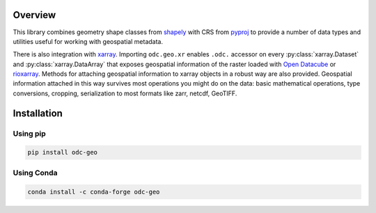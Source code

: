 Overview
########

This library combines geometry shape classes from shapely_ with CRS from pyproj_
to provide a number of data types and utilities useful for working with
geospatial metadata.

There is also integration with xarray_. Importing ``odc.geo.xr`` enables
``.odc.`` accessor on every :py:class:`xarray.Dataset` and
:py:class:`xarray.DataArray` that exposes geospatial information of the raster
loaded with `Open Datacube`_ or rioxarray_. Methods for attaching geospatial
information to xarray objects in a robust way are also provided. Geospatial
information attached in this way survives most operations you might do on the
data: basic mathematical operations, type conversions, cropping, serialization
to most formats like zarr, netcdf, GeoTIFF.


Installation
############

Using pip
*********

.. code-block:: bash

   pip install odc-geo

Using Conda
***********

.. code-block:: bash

   conda install -c conda-forge odc-geo


.. _rioxarray: https://corteva.github.io/rioxarray/stable/
.. _xarray: https://docs.xarray.dev/en/stable/
.. _shapely: https://shapely.readthedocs.io/en/stable/manual.html
.. _pyproj: https://pyproj4.github.io/pyproj/stable/
.. _`Open Datacube`: https://github.com/opendatacube/datacube-core
